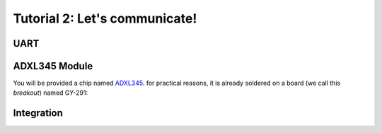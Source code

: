 
Tutorial 2: Let's communicate!
==================


.. image:: /img/adxl345-module.jpg
    :class: right

UART
----

.. step::

    Your **Arduino Uno** board is connected to an USB/Uart emulator, allowing your computer
    to discuss with it through USB.

    Our first goal will be to write some code able to communicate through this port.

    You can use ``cu`` with command line, or `PuTTy <https://www.putty.org/>`_ to open the
    port and communicate.


ADXL345 Module
--------------

You will be provided a chip named `ADXL345 </files/adxl345.pdf>`_. for practical reasons,
it is already soldered on a board (we call this *breakout*) named GY-291:

.. center::

    .. image:: /img/GY-291.jpg
        :width: 700


.. step::

    **Have a look at the chip specification**
    What communication bus is used? 

.. step::

    **Try answering following questions:**

    * What is the address of the chip?
    * What is it measuring?
    * Find some application example
    * How are measures represented numerically?

.. step::

    **Choose proper pins and plug the module to your Arduino Uno.**

.. step::
    **Implement proper bus in your code.**
    With the help of microcontroller's and module's documentation, implement communication
    to retrieve the sampled values.
    
Integration
-----------

.. step::

    Display those values through UART bus

.. step::

    From those information, compute the *pitch* and the *roll* currently experienced
    by the sensor.
